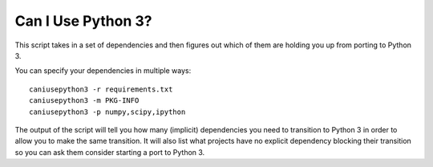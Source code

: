 Can I Use Python 3?
===================

This script takes in a set of dependencies and then figures out which
of them are holding you up from porting to Python 3.

You can specify your dependencies in multiple ways::

    caniusepython3 -r requirements.txt
    caniusepython3 -m PKG-INFO
    caniusepython3 -p numpy,scipy,ipython

The output of the script will tell you how many (implicit) dependencies you need
to transition to Python 3 in order to allow you to make the same transition. It
will also list what projects have no explicit dependency blocking their
transition so you can ask them consider starting a port to Python 3.


